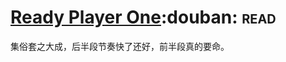 * [[https://book.douban.com/subject/11240275/][Ready Player One]]:douban::read:
集俗套之大成，后半段节奏快了还好，前半段真的要命。
